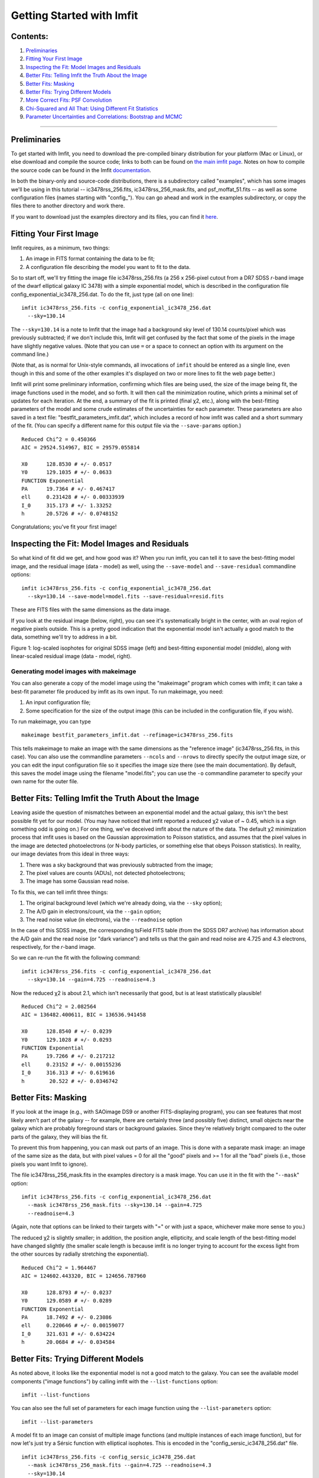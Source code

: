 Getting Started with Imfit
==========================

Contents:
---------

1. `Preliminaries <#prelim>`__
2. `Fitting Your First Image <#fittingfirst>`__
3. `Inspecting the Fit: Model Images and Residuals <#inspecting>`__
4. `Better Fits: Telling Imfit the Truth About the
   Image <#betterfits-truth>`__
5. `Better Fits: Masking <#betterfits-masking>`__
6. `Better Fits: Trying Different Models <#betterfits-models>`__
7. `More Correct Fits: PSF Convolution <#psf>`__
8. `Chi-Squared and All That: Using Different Fit
   Statistics <#fitstats>`__
9. `Parameter Uncertainties and Correlations: Bootstrap and
   MCMC <#uncertainties>`__

--------------

Preliminaries
-------------

To get started with Imfit, you need to download the pre-compiled binary
distribution for your platform (Mac or Linux), or else download and
compile the source code; links to both can be found on `the main imfit
page <../index.html>`__. Notes on how to compile the source code can be
found in the Imfit
`documentation <../../../resources/imfit/imfit_howto.pdf>`__.

In both the binary-only and source-code distributions, there is a
subdirectory called "examples", which has some images we'll be using in
this tutorial -- ic3478rss\_256.fits, ic3478rss\_256\_mask.fits, and
psf\_moffat\_51.fits -- as well as some configuration files (names
starting with "config\_"). You can go ahead and work in the examples
subdirectory, or copy the files there to another directory and work
there.

If you want to download just the examples directory and its files, you
can find it `here <../../../resources/imfit/imfit_examples.tar.gz>`__.

Fitting Your First Image
------------------------

Imfit requires, as a minimum, two things:

1. An image in FITS format containing the data to be fit;
2. A configuration file describing the model you want to fit to the
   data.

So to start off, we'll try fitting the image file ic3478rss\_256.fits (a
256 x 256-pixel cutout from a DR7 SDSS *r*-band image of the dwarf
elliptical galaxy IC 3478) with a simple exponential model, which is
described in the configuration file
config\_exponential\_ic3478\_256.dat. To do the fit, just type (all on
one line):

::

    imfit ic3478rss_256.fits -c config_exponential_ic3478_256.dat 
      --sky=130.14

The ``--sky=130.14`` is a note to Imfit that the image had a background
sky level of 130.14 counts/pixel which was previously subtracted; if we
don't include this, Imfit will get confused by the fact that some of the
pixels in the image have slightly negative values. (Note that you can
use ``=`` or a space to connect an option with its argument on the
command line.)

(Note that, as is normal for Unix-style commands, all invocations of
``imfit`` should be entered as a single line, even though in this and
some of the other examples it's displayed on two or more lines to fit
the web page better.)

Imfit will print some preliminary information, confirming which files
are being used, the size of the image being fit, the image functions
used in the model, and so forth. It will then call the minimization
routine, which prints a minimal set of updates for each iteration. At
the end, a summary of the fit is printed (final χ2, etc.), along with
the best-fitting parameters of the model and some crude estimates of the
uncertainties for each parameter. These parameters are also saved in a
text file: "bestfit\_parameters\_imfit.dat", which includes a record of
how imfit was called and a short summary of the fit. (You can specify a
different name for this output file via the ``--save-params`` option.)

::

    Reduced Chi^2 = 0.450366
    AIC = 29524.514967, BIC = 29579.055814

    X0      128.8530 # +/- 0.0517
    Y0      129.1035 # +/- 0.0633
    FUNCTION Exponential
    PA      19.7364 # +/- 0.467417
    ell     0.231428 # +/- 0.00333939
    I_0     315.173 # +/- 1.33252
    h       20.5726 # +/- 0.0748152

Congratulations; you've fit your first image!

Inspecting the Fit: Model Images and Residuals
----------------------------------------------

So what kind of fit did we get, and how good was it? When you run imfit,
you can tell it to save the best-fitting model image, and the residual
image (data - model) as well, using the ``--save-model`` and
``--save-residual`` commandline options:

::

    imfit ic3478rss_256.fits -c config_exponential_ic3478_256.dat 
      --sky=130.14 --save-model=model.fits --save-residual=resid.fits

These are FITS files with the same dimensions as the data image.

If you look at the residual image (below, right), you can see it's
systematically bright in the center, with an oval region of negative
pixels outside. This is a pretty good indication that the exponential
model isn't actually a good match to the data, something we'll try to
address in a bit.

.. raw:: html

   <!-- local, non-RapidWeaver path
   <img src="fig1_for_tutorial.png" alt="SDSS image, exponential model, residual" style="width:750px;"/>
   -->

Figure 1: log-scaled isophotes for original SDSS image (left) and
best-fitting exponential model (middle), along with linear-scaled
residual image (data - model, right).

Generating model images with makeimage
~~~~~~~~~~~~~~~~~~~~~~~~~~~~~~~~~~~~~~

You can also generate a copy of the model image using the "makeimage"
program which comes with imfit; it can take a best-fit parameter file
produced by imfit as its own input. To run makeimage, you need:

1. An input configuration file;
2. Some specification for the size of the output image (this can be
   included in the configuration file, if you wish).

To run makeimage, you can type

::

    makeimage bestfit_parameters_imfit.dat --refimage=ic3478rss_256.fits

This tells makeimage to make an image with the same dimensions as the
"reference image" (ic3478rss\_256.fits, in this case). You can also use
the commandline parameters ``--ncols`` and ``--nrows`` to directly
specify the output image size, or you can edit the input configuration
file so it specifies the image size there (see the main documentation).
By default, this saves the model image using the filename "model.fits";
you can use the ``-o`` commandline parameter to specify your own name
for the outer file.

Better Fits: Telling Imfit the Truth About the Image
----------------------------------------------------

Leaving aside the question of mismatches between an exponential model
and the actual galaxy, this isn't the best possible fit yet for our
model. (You may have noticed that imfit reported a reduced χ2 value of ~
0.45, which is a sign something odd is going on.) For one thing, we've
deceived imfit about the nature of the data. The default χ2 minimization
process that imfit uses is based on the Gaussian approximation to
Poisson statistics, and assumes that the pixel values in the image are
detected photoelectrons (or N-body particles, or something else that
obeys Poisson statistics). In reality, our image deviates from this
ideal in three ways:

1. There was a sky background that was previously subtracted from the
   image;
2. The pixel values are counts (ADUs), not detected photoelectrons;
3. The image has some Gaussian read noise.

To fix this, we can tell imfit three things:

1. The original background level (which we're already doing, via the
   ``--sky`` option);
2. The A/D gain in electrons/count, via the ``--gain`` option;
3. The read noise value (in electrons), via the ``--readnoise`` option

In the case of this SDSS image, the corresponding tsField FITS table
(from the SDSS DR7 archive) has information about the A/D gain and the
read noise (or "dark variance") and tells us that the gain and read
noise are 4.725 and 4.3 electrons, respectively, for the *r*-band image.

So we can re-run the fit with the following command:

::

    imfit ic3478rss_256.fits -c config_exponential_ic3478_256.dat 
      --sky=130.14 --gain=4.725 --readnoise=4.3

Now the reduced χ2 is about 2.1, which isn't necessarily that good, but
is at least statistically plausible!

::

    Reduced Chi^2 = 2.082564
    AIC = 136482.400611, BIC = 136536.941458

    X0      128.8540 # +/- 0.0239
    Y0      129.1028 # +/- 0.0293
    FUNCTION Exponential
    PA      19.7266 # +/- 0.217212
    ell     0.23152 # +/- 0.00155236
    I_0     316.313 # +/- 0.619616
    h        20.522 # +/- 0.0346742

Better Fits: Masking
--------------------

If you look at the image (e.g., with SAOimage DS9 or another
FITS-displaying program), you can see features that most likely aren't
part of the galaxy -- for example, there are certainly three (and
possibly five) distinct, small objects near the galaxy which are
probably foreground stars or background galaxies. Since they're
relatively bright compared to the outer parts of the galaxy, they will
bias the fit.

To prevent this from happening, you can mask out parts of an image. This
is done with a separate mask image: an image of the same size as the
data, but with pixel values = 0 for all the "good" pixels and >= 1 for
all the "bad" pixels (i.e., those pixels you want Imfit to ignore).

The file ic3478rss\_256\_mask.fits in the examples directory is a mask
image. You can use it in the fit with the "``--mask``\ " option:

::

    imfit ic3478rss_256.fits -c config_exponential_ic3478_256.dat 
      --mask ic3478rss_256_mask.fits --sky=130.14 --gain=4.725 
      --readnoise=4.3

(Again, note that options can be linked to their targets with "=" or
with just a space, whichever make more sense to you.)

The reduced χ2 is slightly smaller; in addition, the position angle,
ellipticity, and scale length of the best-fitting model have changed
slightly (the smaller scale length is because imfit is no longer trying
to account for the excess light from the other sources by radially
stretching the exponential).

::

    Reduced Chi^2 = 1.964467
    AIC = 124602.443320, BIC = 124656.787960

    X0      128.8793 # +/- 0.0237
    Y0      129.0589 # +/- 0.0289
    FUNCTION Exponential
    PA      18.7492 # +/- 0.23086
    ell     0.220646 # +/- 0.00159077
    I_0     321.631 # +/- 0.634224
    h       20.0684 # +/- 0.034584

Better Fits: Trying Different Models
------------------------------------

As noted above, it looks like the exponential model is not a good match
to the galaxy. You can see the available model components ("image
functions") by calling imfit with the ``--list-functions`` option:

::

    imfit --list-functions

You can also see the full set of parameters for each image function
using the ``--list-parameters`` option:

::

    imfit --list-parameters

A model fit to an image can consist of multiple image functions (and
multiple instances of each image function), but for now let's just try a
Sérsic function with elliptical isophotes. This is encoded in the
"config\_sersic\_ic3478\_256.dat" file.

::

    imfit ic3478rss_256.fits -c config_sersic_ic3478_256.dat 
      --mask ic3478rss_256_mask.fits --gain=4.725 --readnoise=4.3 
      --sky=130.14

The result is a significantly better fit:

::

    Reduced Chi^2 = 1.055366
    AIC = 66946.393806, BIC = 67009.795665

    X0      128.9321 # +/- 0.0130
    Y0      129.0983 # +/- 0.0155
    FUNCTION Sersic
    PA      19.0449 # +/- 0.247618
    ell     0.221656 # +/- 0.00171861
    n        2.3108 # +/- 0.00818546
    I_e     22.1351 # +/- 0.163568
    r_e     56.2217 # +/- 0.256568

.. raw:: html

   <!-- local, non-RapidWeaver path 
   <img src="fig2_for_tutorial.png" alt="SDSS image, S&eacute;rsic model, residual" style="width:750px;"/>
   -->

Figure 2: log-scaled isophotes for original SDSS image (left) and
best-fitting Sérsic model (middle), along with linear-scaled residual
image (data - model, right). Note that the residuals are much improved
over the residuals for the exponential model (`Figure 1 <#fig1>`__).

This is clearly a *much* better fit!

More Correct Fits: PSF Convolution
----------------------------------

Astronomical images obtained with telescopes are almost always affected
by telescope optics, atmospheric seeing, and so forth, so that the
actual recorded image -- what we're trying to model -- is really the
convolution of an idealized "true" image with a point-spread function
(PSF).

You can simulate this process in Imfit by providing a PSF image in FITS
format, using the ``--psf`` option. This can be any square, centered
image, based on observed stellar PSFs, produced by telescope modeling
software, etc. Imfit will then convolve the internally generated model
image with the PSF image before comparing the model with the data.

Here, we use a pre-generated 51 x 51-pixel PSF image which approximates
the seeing in the SDSS image using a circular Moffat function:

::

    imfit ic3478rss_256.fits -c config_sersic_ic3478_256.dat 
      --mask ic3478rss_256_mask.fits --gain=4.725 --readnoise=4.3 
      --sky=130.14 --psf psf_moffat_51.fits

    Reduced Chi^2 = 1.074154
    AIC = 68137.906037, BIC = 68201.307896

    X0      128.9174 # +/- 0.0147
    Y0      129.0800 # +/- 0.0176
    FUNCTION Sersic
    PA      19.0576 # +/- 0.247209
    ell     0.227617 # +/- 0.00175711
    n       2.48051 # +/- 0.00983808
    I_e     19.9097 # +/- 0.169477
    r_e     59.5241 # +/- 0.309487

.. raw:: html

   <!-- local, non-RapidWeaver path 
   <img src="fig3_for_tutorial.png" alt="SDSS image, S&eacute;rsic model, residual" style="width:750px;"/>
   -->

Figure 3: log-scaled isophotes for original SDSS image (left) and
best-fitting, PSF-convolved Sérsic model (middle), along with
linear-scaled residual image (data - model, right).

The residuals for the PSF-convolved fit (above right) are systematically
somewhat *worse* than without the PSF (compare with `Figure
2 <#fig2>`__): there is a small central excess and a surrounding
negative-pixel "moat". So the galaxy is probably a bit more complicated
than just a single Sérsic function can accomodate. (In fact, `Janz et
al. 2014 <http://adsabs.harvard.edu/abs/2014ApJ...786..105J>`__, working
with a higher-resolution and higher-S/N *H*-band image, found that a
Sérsic + exponential model is a better fit for this galaxy than just a
Sérsic function by itself.)

Makeimage and PSF images
~~~~~~~~~~~~~~~~~~~~~~~~

Makeimage can be used with PSF images to generate properly convolved
model images, using the same ``--psf`` option that imfit uses. E.g.

::

    makeimage bestfit_parameters_imfit.dat --refimage=ic3478rss_256.fits 
      --psf=psf_moffat_51.fits

Makeimage can also be used to *generate* PSF images; in fact, the PSF
image we used above was generated using the
"config\_makeimage\_moffat\_psf.dat" configuration file, which is
included in the examples subdirectory (note that this file includes
directives specifying the size of the output image, so the
``--refimage`` option isn't necessary in this case). A model PSF image
can be constructed using any combination of the image functions that
imfit and makeimage know about -- Gaussian, Moffat, the *sum* of
Gaussians and Moffats, etc.

Chi-Squared and All That: Using Different Fit Statistics
--------------------------------------------------------

Fitting a model to an image involves some assumptions about the
underlying *statistical* model that generated your data -- i.e., what
kind of statistical sampling the individual pixel values are drawn from.
This in turn affects how the "fit statistic" -- the quantity you are
trying to minimize in order to get the best fit -- is calculated.

By default, imfit uses a "data-based" χ2 approach, which assumes that
individual pixel values are drawn from the Gaussian approximation of a
Poisson distribution. To compare a model pixel value to the data value,
we assume that the Gaussian distribution has a mean equal to the model
value, with the dispersion equal the square root of the data value. (If
you provide a read-noise value, this is added in quadrature to the
data-based dispersion.)

One alternative is to take the dispersion from the square root of the
(current) model value, which you can do with the ``--model-errors``
flag:

::

    imfit ic3478rss_256.fits -c config_sersic_ic3478_256.dat 
      --mask ic3478rss_256_mask.fits --gain=4.725 --readnoise=4.3 
      --sky=130.14 --psf psf_moffat_51.fits --model-errors

    Reduced Chi^2 = 1.075389
    AIC = 68216.271136, BIC = 68279.672995

    X0      128.9250 # +/- 0.0127
    Y0      129.0750 # +/- 0.0171
    FUNCTION Sersic
    PA      19.0862 # +/- 0.247458
    ell     0.227161 # +/- 0.00175713
    n       2.59104 # +/- 0.0111591
    I_e     17.9857 # +/- 0.167361
    r_e     63.6443 # +/- 0.360108

The result is not dramatically different, though both *n* and *r\_e* are
slightly larger and *I\_e* is slightly smaller; this is expected due to
the differing biases which apply to the data-based and model-based
approaches (see `Erwin
2015 <http://adsabs.harvard.edu/abs/2015ApJ...799..226E>`__ and
references therein).

You can *also* tell imfit to use an external "noise" or "error" map --
an image whose pixel value are standard deviations, perhaps produced by
a data pipeline. In this case, you use the ``--noise`` option to specify
the corresponding FITS file. (If your noise/error map has units of
*variance*, you can add the ``--errors-are-variances`` flag to tell
imfit this.)

Finally, you can abandon the χ2 Gaussian statistical model entirely and
assume that your data comes from a pure Poisson process (rather than the
Gaussian approximation of one). This involves a "Poisson
maximum-likelihood ratio" (Poisson MLR) approach, and is especially
appropriate for data with very low counts per pixel, where the Gaussian
approximation really breaks down. Imfit allows you to do with the
``--poisson-mlr`` flag (or just ``--mlr`` for short):

::

    imfit ic3478rss_256.fits -c config_sersic_ic3478_256.dat 
      --mask ic3478rss_256_mask.fits --gain=4.725 --sky=130.14 
      --psf psf_moffat_51.fits --mlr

    Reduced Chi^2 equivalent = 1.104470
    AIC = 70060.584150, BIC = 70123.986009

    X0      128.9218 # +/- 0.0146
    Y0      129.0796 # +/- 0.0173
    FUNCTION Sersic
    PA      19.0826 # +/- 0.244875
    ell     0.227176 # +/- 0.00173874
    n       2.55157 # +/- 0.00999606
    I_e     18.6469 # +/- 0.162048
    r_e     62.1518 # +/- 0.331032

(Note that we leave off the ``--readnoise`` option, because the
pure-Poisson approach cannot handle separate read-noise components. In
most cases, this be done without affecting the fit in any significant
way.)

The result is a fit which is in between the two χ2 alternatives, though
closer to the model-based approach. (Again, this is consistent with what
we would expect from the different statistical models being used, with
the pure-Poisson approach being the most unbiased.)

(See `Erwin 2015 <http://adsabs.harvard.edu/abs/2015ApJ...799..226E>`__
for more on the statistical background and the corresponding biases.)

Parameter Uncertainties and Correlations: Bootstrap and MCMC
------------------------------------------------------------

As you probably noticed, part of the output of imfit is a set of 1-sigma
parameter uncertainties for each fitted parameter in the model. These
are automatically generated when using the default (Levenberg-Marquardt)
minimizer. They're not usually all that accurate, they assume the
uncertainties are all symmetric, and they don't provide any information
about possible correlations or anti-correlations between different
parameter values.

If you a better picture of what the parameter uncertainties and possible
correlations are like, there are two options: one fast but noisy and the
other slow but detailed:

1. **Boootstrap resampling**: This involves generating a new version of
   the data image by sampling from the original image with replacement
   (ignoring masked pixels) and re-running the fit. Do this several
   hundred (or ideally several thousand) times, and you get a
   distribution of parameter values that can approximate the likelihood
   (e.g., the χ2).

2. **Markov chain Monte Carlo (MCMC) analysis**: This involves computing
   Markov chains consisting of sequences of sets of parameter values.
   After an initial "burn-in" period, the distribution of points in
   parameter space represented by a chain should converge to something
   proportional to the likelihood. (The particular algorithm used by
   Imfit actually runs multiple chains in parallel.)

Bootstrap Resampling Example
~~~~~~~~~~~~~~~~~~~~~~~~~~~~

To save time, we'll use the model *without* PSF convolution (you can of
course use PSF convolution with bootstrap resampling; it will just take
longer):

::

    imfit ic3478rss_256.fits -c config_sersic_ic3478_256.dat 
      --mask ic3478rss_256_mask.fits --gain=4.725 --readnoise=4.3 
      --sky=130.14 --bootstrap 500 --save-bootstrap=bootstrap_output.dat

This will do the fit as before, print the result, and then start doing
500 rounds of bootstrap resampling and fits to the resampled data. When
it's done (this takes about 30 seconds on a 2012 MacBook Pro with a
quad-core CPU) it will print out a summary of the best-fit parameter
values and their uncertainties; it will also save all 500 sets of
parameter values in the file bootstrap\_output.dat.

This file has one column per parameter; the column names are the
parameters with numbers appended (e.g., ``X0_1``, ``n_1``) to make it
possible to distinguish different parameters when multiple versions of
the same function, or just multiple functions that have the same
parameter names, are used in the model. (E.g., all parameters for the
first function will have ``_1`` appended, all parameters from the second
will have ``_2`` appended, etc.)

In the ``python/`` subdirectory of the main Imfit package there are a
couple of Python modules: imfit\_funcs.py and imfit.py. The latter has a
simple function to read in the bootstrap-resampling output file
(``imfit.GetBootstrapOutput``), which will return a list of parameter
names and a 2D Numpy array with the full set of parameter values.

There are many possible ways of analyzing the bootstrap-resampling
output. One thing you can do, if the model is not *too* complicated, is
make a scatterplot matrix (a.k.a. corner plot) of the parameters. The
Python package `corner.py <https://orner.readthedocs.io/en/latest/>`__
can be used for this; here's a quick-and-dirty example that also uses
the ``imfit.GetBootstrapOutput`` function:

::

    >>> import imfit, corner

    >>> columnNames, bootstrapResults = 
        imfit.GetBootstrapOutput("bootstrap_output.dat")
    >>> corner.corner(bootstrapResults, labels=columnNames)

The result is shown below.

.. raw:: html

   <p>

Figure 4: Scatterplot matrix of parameter values from 500 rounds of
bootstrap resampling fits to the IC 3478 *r*-band image (Sérsic model,
no PSF convolution). Note the clear correlations between the Sérsic
model parameters (n, r\_e, I\_e).

MCMC Example
~~~~~~~~~~~~

MCMC analysis uses a separate program called ``imfit-mcmc``. You can run
it with the following command (note that it's identical to the regular
``imfit`` command, except for the option that specifies the root name
for output files):

::

    imfit-mcmc ic3478rss_256.fits -c config_sersic_ic3478_256.dat 
      --mask ic3478rss_256_mask.fits --gain=4.725 --readnoise=4.3 
      --sky=130.14 --output=mcmc_ic3478r

**Warning:** this will take several minutes! (On my 2012 MacBook Pro
with a quad-core Intel i7 CPU, it takes about eight or ten minutes.)

Various updates will be printed as the program runs. Once a trial
"burn-in" phase is over, ``imfit-mcmc`` will test for possible
convergence of the chains every 5,000 generations by looking at the last
half of each chain. If convergence is detected, the program will quit;
otherwise, it will quit when it reaches 100,000 generations. (These
values can be changed with command-line options.)

When it's done, you will have *seven* output text files, named
mcmc\_ic3478r.1.txt, mcmc\_ic3478r.2.txt, etc., one for each of the
individual chains. (By default, the total number of chains is = the
number of free parameters in the model.) Each is similar to the
bootstrap-resampling output file in format, with one column for each
parameter in the model (plus some extra bookkeeping columns that you can
ignore unless you're interested in details of the MCMC process), and one
row for each generation in the chain; each chain will have several tens
of thousands of generations.

The ideal thing to do is probably to take the last half of each chain
and combine them all into one gigantic set of parameter values. There's
a Python function for that in python/imfit.py, which returns the same
kinds of output as imfit.GetBootstrap (i.e., a list of parameter names
and a 2D Numpy array). Here's an example of using that, and then making
a scatterplot matrix with the corner.py module, just as we did for the
bootstrap output:

::

    >>> import imfit, corner

    >>> columnNames, allchains = imfit.MergeChains("mcmc_ic3478r", 
        secondHalf=True)
    >>> corner.corner(allchains, labels=columnNames)

The result is shown below.

.. raw:: html

   <!-- local, non-RapidWeaver path 
   <img src="fig5_for_tutorial.png" alt="Scatterplot matrix for MCMC output" style="width:750px;"/>
   -->

.. raw:: html

   <p>

Figure 5: Scatterplot matrix of parameter values from Markov chain Monte
Carlo analysis of the IC 3478 *r*-band image (Sérsic model, no PSF
convolution). Note the strong correlations between the Sérsic model
parameters (n, r\_e, I\_e), and the weaker correlation between r\_e and
ellipticity and between X0 and Y0. Since this plot is based on about
300,000 samples, it is considerably less noisy than the version based on
500 rounds of bootstrap resampling in `Figure 4 <#fig4>`__.

.. raw:: html

   <!--
   # Bits of Advice

   -->
